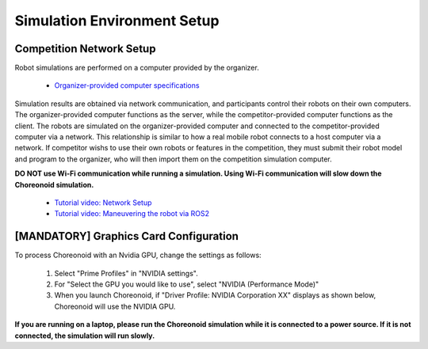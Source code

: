 
Simulation Environment Setup
============================

Competition Network Setup
-------------------------

Robot simulations are performed on a computer provided by the organizer.

 * `Organizer-provided computer specifications <https://www.amazon.co.jp/dp/B0BTM9SYSX?language=en_US>`_

Simulation results are obtained via network communication, and participants control their robots on their own computers. The organizer-provided computer functions as the server, while the competitor-provided computer functions as the client.
The robots are simulated on the organizer-provided computer and connected to the competitor-provided computer via a network. This relationship is similar to how a real mobile robot connects to a host computer via a network. If competitor wishs to use their own robots or features in the competition, they must submit their robot model and program to the organizer, who will then import them on the competition simulation computer.

**DO NOT use Wi-Fi communication while running a simulation. Using Wi-Fi communication will slow down the Choreonoid simulation.**

 * `Tutorial video: Network Setup <https://www.youtube.com/watch?v=xuybtku4VAU>`_
 * `Tutorial video: Maneuvering the robot via ROS2 <https://www.youtube.com/watch?v=8PlOL2M9Hno>`_

[MANDATORY] Graphics Card Configuration
---------------------------------------

To process Choreonoid with an Nvidia GPU, change the settings as follows:

 1. Select "Prime Profiles" in "NVIDIA settings".
 2. For "Select the GPU you would like to use", select "NVIDIA (Performance Mode)"
 3. When you launch Choreonoid, if "Driver Profile: NVIDIA Corporation XX" displays as shown below, Choreonoid will use the NVIDIA GPU.

.. image:: ../images/nvidia_settings.png
   :scale: 50%

.. image:: ../images/message_output.png
   :scale: 25%

**If you are running on a laptop, please run the Choreonoid simulation while it is connected to a power source. If it is not connected, the simulation will run slowly.**
